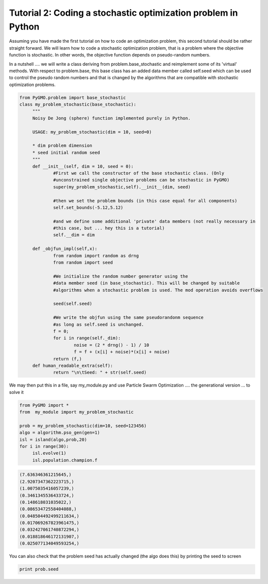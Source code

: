 ================================================================
Tutorial 2: Coding a stochastic optimization problem in Python
================================================================

Assuming you have made the first tutorial on how to code an optimization problem,
this second tutorial should be rather straight forward. We will learn how to code
a stochastic optimization problem, that is a problem where the objective function is stochastic.
In other words, the objective function depends on pseudo-random numbers.

In a nutshell .... we will write a class deriving from problem.base_stochastic
and reimplement some of its 'virtual' methods. With respect to problem.base, this base
class has an added data member called self.seed which can be used to control the pseudo random numbers
and that is changed by the algorithms that are compatible with stochastic optimization problems.

.. code-block:: python

   from PyGMO.problem import base_stochastic
   class my_problem_stochastic(base_stochastic):
	"""
	Noisy De Jong (sphere) function implemented purely in Python.
	
	USAGE: my_problem_stochastic(dim = 10, seed=0)

	* dim problem dimension
	* seed initial random seed
	"""
	def __init__(self, dim = 10, seed = 0):
		#First we call the constructor of the base stochastic class. (Only
		#unconstrained single objective problems can be stochastic in PyGMO)
		super(my_problem_stochastic,self).__init__(dim, seed)

		#then we set the problem bounds (in this case equal for all components)
		self.set_bounds(-5.12,5.12)

		#and we define some additional 'private' data members (not really necessary in
		#this case, but ... hey this is a tutorial)
		self.__dim = dim

	def _objfun_impl(self,x):
		from random import random as drng
		from random import seed

		#We initialize the random number generator using the 
		#data member seed (in base_stochastic). This will be changed by suitable
		#algorithms when a stochastic problem is used. The mod operation avoids overflows
		
		seed(self.seed)
		
		#We write the objfun using the same pseudorandonm sequence
		#as long as self.seed is unchanged.
		f = 0;
		for i in range(self._dim):
			noise = (2 * drng() - 1) / 10
			f = f + (x[i] + noise)*(x[i] + noise)
		return (f,)
	def human_readable_extra(self):
		return "\n\tSeed: " + str(self.seed)

We may then put this in a file, say my_module.py and use Particle Swarm Optimization .... 
the generational version ... to solve it

.. code-block:: python

   from PyGMO import *
   from  my_module import my_problem_stochastic

   prob = my_problem_stochastic(dim=10, seed=123456)
   algo = algorithm.pso_gen(gen=1)
   isl = island(algo,prob,20)
   for i in range(30):
	isl.evolve(1)
	isl.population.champion.f

.. code-block:: python

    (7.636346361215645,)
    (2.9207347362223715,)
    (1.0075035416057239,)
    (0.3461345536433724,)
    (0.148618031035022,)
    (0.08653472558404088,)
    (0.048504492499211634,)
    (0.017069267823961475,)
    (0.032427061740872294,)
    (0.018818646172131907,)
    (0.025077134049593254,)

You can also check that the problem seed has actually changed (the algo does this) by printing 
the seed to screen

.. code-block:: python

   print prob.seed
